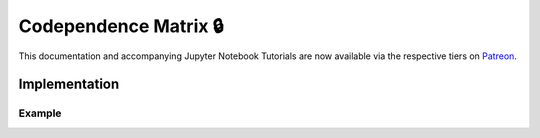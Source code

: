.. _codependence-codependence_matrix:

======================
Codependence Matrix 🔒
======================

This documentation and accompanying Jupyter Notebook Tutorials are now available via the respective tiers on
`Patreon <https://www.patreon.com/HudsonThames>`_.

Implementation
##############

Example
*******

